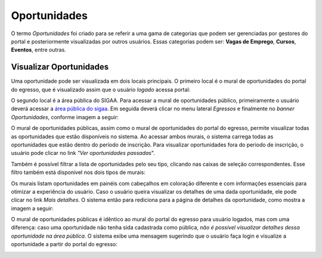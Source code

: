 .. _oportunidades:

Oportunidades
=============

O termo *Oportunidades* foi criado para se referir a uma gama de categorias que podem ser gerenciadas por
gestores do portal e posteriormente visualizadas por outros usuários. Essas categorias
podem ser: **Vagas de Emprego**, **Cursos**, **Eventos**, entre
outras.

.. _visualizar_oportunidades:

Visualizar Oportunidades
------------------------

Uma oportunidade pode ser visualizada em dois locais principais.
O primeiro local é o mural de oportunidades do portal do egresso, que é visualizado assim que o usuário *logado* acessa
portal:

.. image:: _static/img/visualizar_oportunidades.png

O segundo local é a área pública do SIGAA. Para acessar a mural de oportunidades público, primeiramente
o usuário deverá acessar a `área pública do sigaa <https://sigaa.ifpa.edu.br/sigaa/public/>`_.
Em seguida deverá clicar no menu lateral *Egressos* e finalmente no *banner* *Oportunidades*, conforme imagem
a seguir:

.. image:: _static/img/menu_oportunidades_publicas.png

O mural de oportunidades públicas, assim como o mural de oportunidades do portal do egresso, permite visualizar
todas as oportunidades que estão disponíveis no sistema. Ao acessar ambos murais, o sistema carrega todas
as oportunidades que estão dentro do período de inscrição. Para visualizar oportunidades fora do periodo de
inscrição, o usuário pode clicar no link *"Ver oportunidades passadas*".

.. image:: _static/img/mural_oportunidades_publicas.png

Também é possível filtrar a lista de oportunidades pelo seu tipo, clicando nas caixas de seleção correspondentes.
Esse filtro também está disponível nos dois tipos de murais:

.. image:: _static/img/filtro_mural.png

Os murais listam oportunidades em painéis com cabeçalhos em coloração diferente e com informações essenciais
para otimizar a experiência do usuário. Caso o usuário queira visualizar os detalhes de uma dada oportunidade,
ele pode clicar no link *Mais detalhes*. O sistema então para rediciona para a página de detalhes da oportunidade,
como mostra a imagem a seguir:

.. image:: _static/img/oportunidade_detalhes.png

O mural de oportunidades públicas é idêntico ao mural do portal do egresso para usuário logados, mas com uma
diferença: caso uma oportunidade não tenha sida cadastrada como pública,
*não é possível visualizar detalhes dessa oportunidade na área pública*. O sistema exibe uma mensagem sugerindo
que o usuário faça login e visualize a oportunidade a partir do portal do egresso:

.. image:: _static/img/oportunidade_nao_publica.png

.. raw:: latex

    \newpage
